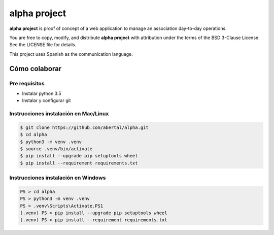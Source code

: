 =============
alpha project
=============

**alpha project** is proof of concept of a web application to manage an
association day-to-day operations.

You are free to copy, modify, and distribute **alpha project** with attribution
under the terms of the BSD 3-Clause License. See the LICENSE file for details.

This project uses Spanish as the communication language.

Cómo colaborar
==============

Pre requisitos
--------------

- Instalar python 3.5

- Instalar y configurar git

Instrucciones instalación en Mac/Linux
--------------------------------------

.. code::

    $ git clone https://github.com/abertal/alpha.git
    $ cd alpha
    $ python3 -m venv .venv
    $ source .venv/bin/activate
    $ pip install --upgrade pip setuptools wheel
    $ pip install --requirement requirements.txt

Instrucciones instalación en Windows
------------------------------------

.. code::

    PS > cd alpha
    PS > python3 -m venv .venv 
    PS > .venv\Scripts\Activate.PS1
    (.venv) PS > pip install --upgrade pip setuptools wheel
    (.venv) PS > pip install --requirement requirements.txt
